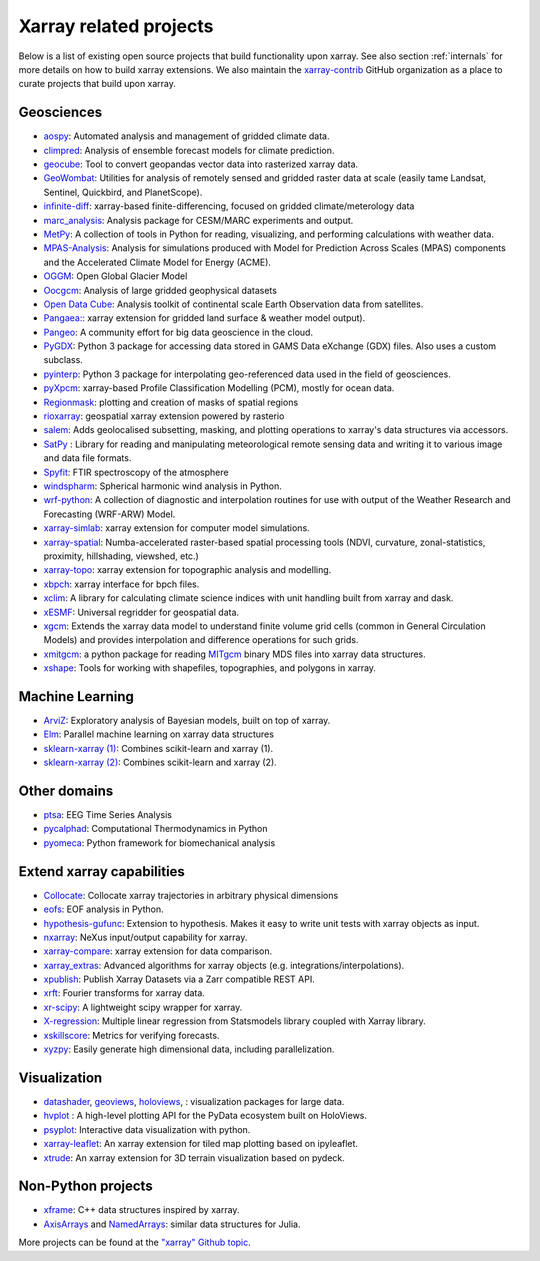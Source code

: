 .. _ecosystem:

Xarray related projects
-----------------------

Below is a list of existing open source projects that build
functionality upon xarray. See also section :ref:`internals` for more
details on how to build xarray extensions. We also maintain the
`xarray-contrib <https://github.com/xarray-contrib>`_ GitHub organization
as a place to curate projects that build upon xarray.

Geosciences
~~~~~~~~~~~

- `aospy <https://aospy.readthedocs.io>`_: Automated analysis and management of gridded climate data.
- `climpred <https://climpred.readthedocs.io>`_: Analysis of ensemble forecast models for climate prediction.
- `geocube <https://corteva.github.io/geocube>`_: Tool to convert geopandas vector data into rasterized xarray data.
- `GeoWombat <https://github.com/jgrss/geowombat>`_: Utilities for analysis of remotely sensed and gridded raster data at scale (easily tame Landsat, Sentinel, Quickbird, and PlanetScope).
- `infinite-diff <https://github.com/spencerahill/infinite-diff>`_: xarray-based finite-differencing, focused on gridded climate/meterology data
- `marc_analysis <https://github.com/darothen/marc_analysis>`_: Analysis package for CESM/MARC experiments and output.
- `MetPy <https://unidata.github.io/MetPy/dev/index.html>`_: A collection of tools in Python for reading, visualizing, and performing calculations with weather data.
- `MPAS-Analysis <http://mpas-analysis.readthedocs.io>`_: Analysis for simulations produced with Model for Prediction Across Scales (MPAS) components and the Accelerated Climate Model for Energy (ACME).
- `OGGM <http://oggm.org/>`_: Open Global Glacier Model
- `Oocgcm <https://oocgcm.readthedocs.io/>`_: Analysis of large gridded geophysical datasets
- `Open Data Cube <https://www.opendatacube.org/>`_: Analysis toolkit of continental scale Earth Observation data from satellites.
- `Pangaea: <https://pangaea.readthedocs.io/en/latest/>`_: xarray extension for gridded land surface & weather model output).
- `Pangeo <https://pangeo-data.github.io>`_: A community effort for big data geoscience in the cloud.
- `PyGDX <https://pygdx.readthedocs.io/en/latest/>`_: Python 3 package for
  accessing data stored in GAMS Data eXchange (GDX) files. Also uses a custom
  subclass.
- `pyinterp <https://pangeo-pyinterp.readthedocs.io/en/latest/>`_: Python 3 package for interpolating geo-referenced data used in the field of geosciences.
- `pyXpcm <https://pyxpcm.readthedocs.io>`_: xarray-based Profile Classification Modelling (PCM), mostly for ocean data.
- `Regionmask <https://regionmask.readthedocs.io/>`_: plotting and creation of masks of spatial regions
- `rioxarray <https://corteva.github.io/rioxarray>`_: geospatial xarray extension powered by rasterio
- `salem <https://salem.readthedocs.io>`_: Adds geolocalised subsetting, masking, and plotting operations to xarray's data structures via accessors.
- `SatPy <https://satpy.readthedocs.io/>`_ : Library for reading and manipulating meteorological remote sensing data and writing it to various image and data file formats.
- `Spyfit <https://spyfit.readthedocs.io/en/master/>`_: FTIR spectroscopy of the atmosphere
- `windspharm <https://ajdawson.github.io/windspharm/index.html>`_: Spherical
  harmonic wind analysis in Python.
- `wrf-python <https://wrf-python.readthedocs.io/>`_: A collection of diagnostic and interpolation routines for use with output of the Weather Research and Forecasting (WRF-ARW) Model.
- `xarray-simlab <https://xarray-simlab.readthedocs.io>`_: xarray extension for computer model simulations.
- `xarray-spatial <https://makepath.github.io/xarray-spatial>`_: Numba-accelerated raster-based spatial processing tools (NDVI, curvature, zonal-statistics, proximity, hillshading, viewshed, etc.)
- `xarray-topo <https://gitext.gfz-potsdam.de/sec55-public/xarray-topo>`_: xarray extension for topographic analysis and modelling.
- `xbpch <https://github.com/darothen/xbpch>`_: xarray interface for bpch files.
- `xclim <https://xclim.readthedocs.io/>`_: A library for calculating climate science indices with unit handling built from xarray and dask.
- `xESMF <https://pangeo-xesmf.readthedocs.io/>`_: Universal regridder for geospatial data.
- `xgcm <https://xgcm.readthedocs.io/>`_: Extends the xarray data model to understand finite volume grid cells (common in General Circulation Models) and provides interpolation and difference operations for such grids.
- `xmitgcm <http://xgcm.readthedocs.io/>`_: a python package for reading `MITgcm <http://mitgcm.org/>`_ binary MDS files into xarray data structures.
- `xshape <https://xshape.readthedocs.io/>`_: Tools for working with shapefiles, topographies, and polygons in xarray.

Machine Learning
~~~~~~~~~~~~~~~~
- `ArviZ <https://arviz-devs.github.io/arviz/>`_: Exploratory analysis of Bayesian models, built on top of xarray.
- `Elm <https://ensemble-learning-models.readthedocs.io>`_: Parallel machine learning on xarray data structures
- `sklearn-xarray (1) <https://phausamann.github.io/sklearn-xarray>`_: Combines scikit-learn and xarray (1).
- `sklearn-xarray (2) <https://sklearn-xarray.readthedocs.io/en/latest/>`_: Combines scikit-learn and xarray (2).

Other domains
~~~~~~~~~~~~~
- `ptsa <https://pennmem.github.io/ptsa_new/html/index.html>`_: EEG Time Series Analysis
- `pycalphad <https://pycalphad.org/docs/latest/>`_: Computational Thermodynamics in Python
- `pyomeca <https://pyomeca.github.io/>`_: Python framework for biomechanical analysis

Extend xarray capabilities
~~~~~~~~~~~~~~~~~~~~~~~~~~
- `Collocate <https://github.com/cistools/collocate>`_: Collocate xarray trajectories in arbitrary physical dimensions
- `eofs <https://ajdawson.github.io/eofs/>`_: EOF analysis in Python.
- `hypothesis-gufunc <https://hypothesis-gufunc.readthedocs.io/en/latest/>`_: Extension to hypothesis. Makes it easy to write unit tests with xarray objects as input.
- `nxarray <https://github.com/nxarray/nxarray>`_: NeXus input/output capability for xarray.
- `xarray-compare <https://github.com/astropenguin/xarray-compare>`_: xarray extension for data comparison.
- `xarray_extras <https://github.com/crusaderky/xarray_extras>`_: Advanced algorithms for xarray objects (e.g. integrations/interpolations).
- `xpublish <https://xpublish.readthedocs.io/>`_: Publish Xarray Datasets via a Zarr compatible REST API.
- `xrft <https://github.com/rabernat/xrft>`_: Fourier transforms for xarray data.
- `xr-scipy <https://xr-scipy.readthedocs.io>`_: A lightweight scipy wrapper for xarray.
- `X-regression <https://github.com/kuchaale/X-regression>`_: Multiple linear regression from Statsmodels library coupled with Xarray library.
- `xskillscore <https://github.com/xarray-contrib/xskillscore>`_: Metrics for verifying forecasts.
- `xyzpy <http://xyzpy.readthedocs.io>`_: Easily generate high dimensional data, including parallelization.

Visualization
~~~~~~~~~~~~~
- `datashader <https://datashader.org>`_, `geoviews <http://geoviews.org>`_, `holoviews <http://holoviews.org/>`_, : visualization packages for large data.
- `hvplot <https://hvplot.pyviz.org/>`_ : A high-level plotting API for the PyData ecosystem built on HoloViews.
- `psyplot <https://psyplot.readthedocs.io>`_: Interactive data visualization with python.
- `xarray-leaflet <https://github.com/davidbrochart/xarray_leaflet>`_: An xarray extension for tiled map plotting based on ipyleaflet.
- `xtrude <https://github.com/davidbrochart/xtrude>`_: An xarray extension for 3D terrain visualization based on pydeck.

Non-Python projects
~~~~~~~~~~~~~~~~~~~
- `xframe <https://github.com/QuantStack/xframe>`_: C++ data structures inspired by xarray.
- `AxisArrays <https://github.com/JuliaArrays/AxisArrays.jl>`_ and
  `NamedArrays <https://github.com/davidavdav/NamedArrays.jl>`_: similar data structures for Julia.

More projects can be found at the `"xarray" Github topic <https://github.com/topics/xarray>`_.
